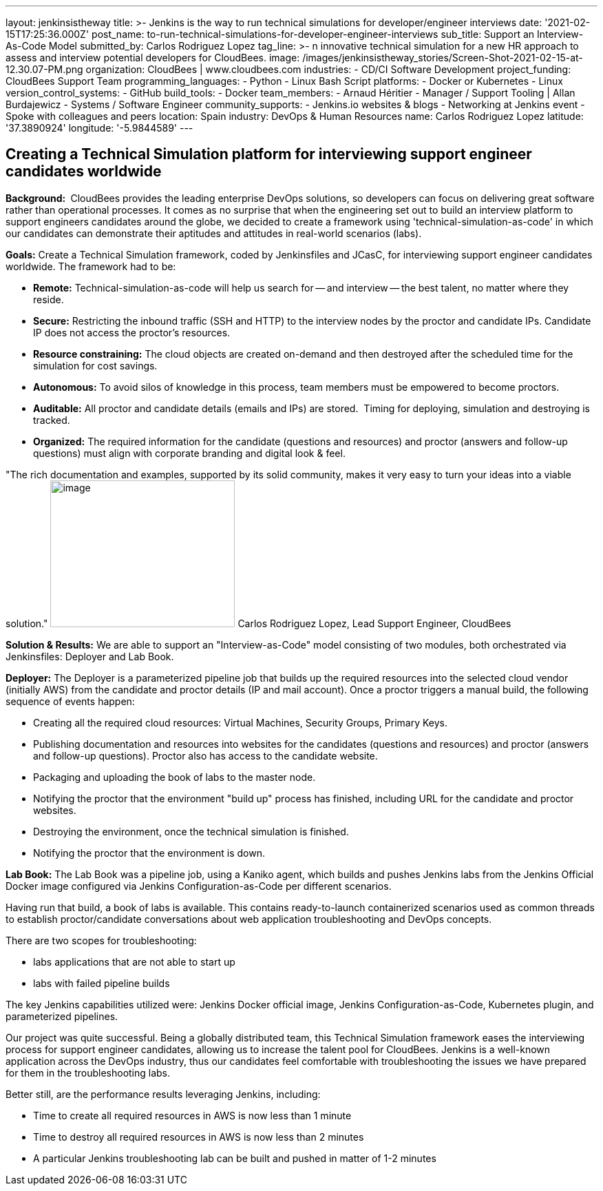 ---
layout: jenkinsistheway
title: >-
  Jenkins is the way to run technical simulations for developer/engineer
  interviews
date: '2021-02-15T17:25:36.000Z'
post_name: to-run-technical-simulations-for-developer-engineer-interviews
sub_title: Support an Interview-As-Code Model
submitted_by: Carlos Rodriguez Lopez
tag_line: >-
  n innovative technical simulation for a new HR approach to assess and
  interview potential developers for CloudBees.
image: /images/jenkinsistheway_stories/Screen-Shot-2021-02-15-at-12.30.07-PM.png
organization: CloudBees | www.cloudbees.com
industries:
  - CD/CI Software Development
project_funding: CloudBees Support Team
programming_languages:
  - Python
  - Linux Bash Script
platforms:
  - Docker or Kubernetes
  - Linux
version_control_systems:
  - GitHub
build_tools:
  - Docker
team_members:
  - Arnaud Héritier
  - Manager / Support Tooling | Allan Burdajewicz
  - Systems / Software Engineer
community_supports:
  - Jenkins.io websites & blogs
  - Networking at Jenkins event
  - Spoke with colleagues and peers
location: Spain
industry: DevOps & Human Resources
name: Carlos Rodriguez Lopez
latitude: '37.3890924'
longitude: '-5.9844589'
---





== Creating a Technical Simulation platform for interviewing support engineer candidates worldwide

*Background: * CloudBees provides the leading enterprise DevOps solutions, so developers can focus on delivering great software rather than operational processes. It comes as no surprise that when the engineering set out to build an interview platform to support engineers candidates around the globe, we decided to create a framework using 'technical-simulation-as-code' in which our candidates can demonstrate their aptitudes and attitudes in real-world scenarios (labs). 

*Goals:* Create a Technical Simulation framework, coded by Jenkinsfiles and JCasC, for interviewing support engineer candidates worldwide. The framework had to be:

* *Remote:* Technical-simulation-as-code will help us search for -- and interview -- the best talent, no matter where they reside.
* *Secure:* Restricting the inbound traffic (SSH and HTTP) to the interview nodes by the proctor and candidate IPs. Candidate IP does not access the proctor's resources.
* *Resource constraining:* The cloud objects are created on-demand and then destroyed after the scheduled time for the simulation for cost savings.
* *Autonomous:* To avoid silos of knowledge in this process, team members must be empowered to become proctors.
* *Auditable:* All proctor and candidate details (emails and IPs) are stored.  Timing for deploying, simulation and destroying is tracked.
* *Organized:* The required information for the candidate (questions and resources) and proctor (answers and follow-up questions) must align with corporate branding and digital look & feel.

"The rich documentation and examples, supported by its solid community, makes it very easy to turn your ideas into a viable solution." image:/images/jenkinsistheway_stories/Screen-Shot-2021-02-15-at-12.46.35-PM.png[image,width=268,height=213] Carlos Rodriguez Lopez, Lead Support Engineer, CloudBees

*Solution & Results:* We are able to support an "Interview-as-Code" model consisting of two modules, both orchestrated via Jenkinsfiles: Deployer and Lab Book.

*Deployer:* The Deployer is a parameterized pipeline job that builds up the required resources into the selected cloud vendor (initially AWS) from the candidate and proctor details (IP and mail account). Once a proctor triggers a manual build, the following sequence of events happen: 

* Creating all the required cloud resources: Virtual Machines, Security Groups, Primary Keys.
* Publishing documentation and resources into websites for the candidates (questions and resources) and proctor (answers and follow-up questions). Proctor also has access to the candidate website.
* Packaging and uploading the book of labs to the master node.
* Notifying the proctor that the environment "build up" process has finished, including URL for the candidate and proctor websites.
* Destroying the environment, once the technical simulation is finished.
* Notifying the proctor that the environment is down.

*Lab Book:* The Lab Book was a pipeline job, using a Kaniko agent, which builds and pushes Jenkins labs from the Jenkins Official Docker image configured via Jenkins Configuration-as-Code per different scenarios.  

Having run that build, a book of labs is available. This contains ready-to-launch containerized scenarios used as common threads to establish proctor/candidate conversations about web application troubleshooting and DevOps concepts. 

There are two scopes for troubleshooting: 

* labs applications that are not able to start up 
* labs with failed pipeline builds

The key Jenkins capabilities utilized were: Jenkins Docker official image, Jenkins Configuration-as-Code, Kubernetes plugin, and parameterized pipelines.

Our project was quite successful. Being a globally distributed team, this Technical Simulation framework eases the interviewing process for support engineer candidates, allowing us to increase the talent pool for CloudBees. Jenkins is a well-known application across the DevOps industry, thus our candidates feel comfortable with troubleshooting the issues we have prepared for them in the troubleshooting labs. 

Better still, are the performance results leveraging Jenkins, including: 

* Time to create all required resources in AWS is now less than 1 minute
* Time to destroy all required resources in AWS is now less than 2 minutes
* A particular Jenkins troubleshooting lab can be built and pushed in matter of 1-2 minutes
